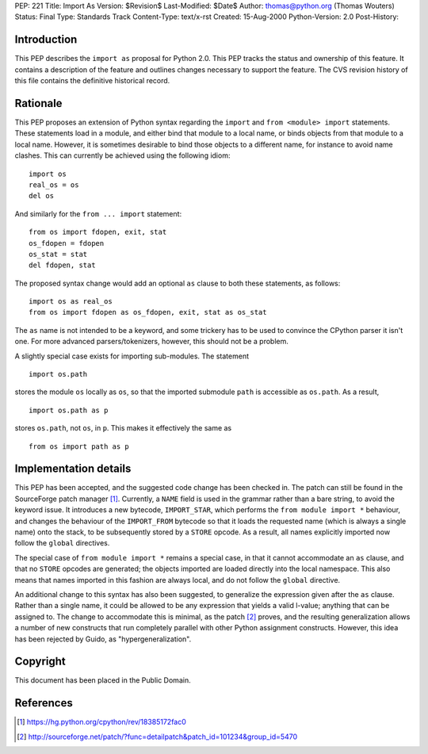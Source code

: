 PEP: 221
Title: Import As
Version: $Revision$
Last-Modified: $Date$
Author: thomas@python.org (Thomas Wouters)
Status: Final
Type: Standards Track
Content-Type: text/x-rst
Created: 15-Aug-2000
Python-Version: 2.0
Post-History:


Introduction
============

This PEP describes the ``import as`` proposal for Python 2.0.  This
PEP tracks the status and ownership of this feature.  It contains
a description of the feature and outlines changes necessary to
support the feature.  The CVS revision history of this file
contains the definitive historical record.


Rationale
=========

This PEP proposes an extension of Python syntax regarding the
``import`` and ``from <module> import`` statements.  These statements
load in a module, and either bind that module to a local name, or
binds objects from that module to a local name.  However, it is
sometimes desirable to bind those objects to a different name, for
instance to avoid name clashes.  This can currently be achieved
using the following idiom::

    import os
    real_os = os
    del os

And similarly for the ``from ... import`` statement::

    from os import fdopen, exit, stat
    os_fdopen = fdopen
    os_stat = stat
    del fdopen, stat

The proposed syntax change would add an optional ``as`` clause to
both these statements, as follows::

    import os as real_os
    from os import fdopen as os_fdopen, exit, stat as os_stat

The ``as`` name is not intended to be a keyword, and some trickery
has to be used to convince the CPython parser it isn't one.  For
more advanced parsers/tokenizers, however, this should not be a
problem.

A slightly special case exists for importing sub-modules.  The
statement ::

    import os.path

stores the module ``os`` locally as ``os``, so that the imported
submodule ``path`` is accessible as ``os.path``.  As a result, ::

    import os.path as p

stores ``os.path``, not ``os``, in ``p``.  This makes it effectively the
same as ::

    from os import path as p


Implementation details
======================

This PEP has been accepted, and the suggested code change has been
checked in.  The patch can still be found in the SourceForge patch
manager [1]_.  Currently, a ``NAME`` field is used in the grammar rather
than a bare string, to avoid the keyword issue.  It introduces a
new bytecode, ``IMPORT_STAR``, which performs the ``from module import
*`` behaviour, and changes the behaviour of the ``IMPORT_FROM``
bytecode so that it loads the requested name (which is always a
single name) onto the stack, to be subsequently stored by a ``STORE``
opcode. As a result, all names explicitly imported now follow the
``global`` directives.

The special case of ``from module import *`` remains a special case,
in that it cannot accommodate an ``as`` clause, and that no ``STORE``
opcodes are generated; the objects imported are loaded directly
into the local namespace. This also means that names imported in
this fashion are always local, and do not follow the ``global``
directive.

An additional change to this syntax has also been suggested, to
generalize the expression given after the ``as`` clause.  Rather
than a single name, it could be allowed to be any expression that
yields a valid l-value; anything that can be assigned to.  The
change to accommodate this is minimal, as the patch [2]_ proves, and
the resulting generalization allows a number of new constructs
that run completely parallel with other Python assignment
constructs. However, this idea has been rejected by Guido, as
"hypergeneralization".


Copyright
=========

This document has been placed in the Public Domain.


References
==========

.. [1] https://hg.python.org/cpython/rev/18385172fac0

.. [2] http://sourceforge.net/patch/?func=detailpatch&patch_id=101234&group_id=5470



..
  Local Variables:
  mode: indented-text
  indent-tabs-mode: nil
  End:
